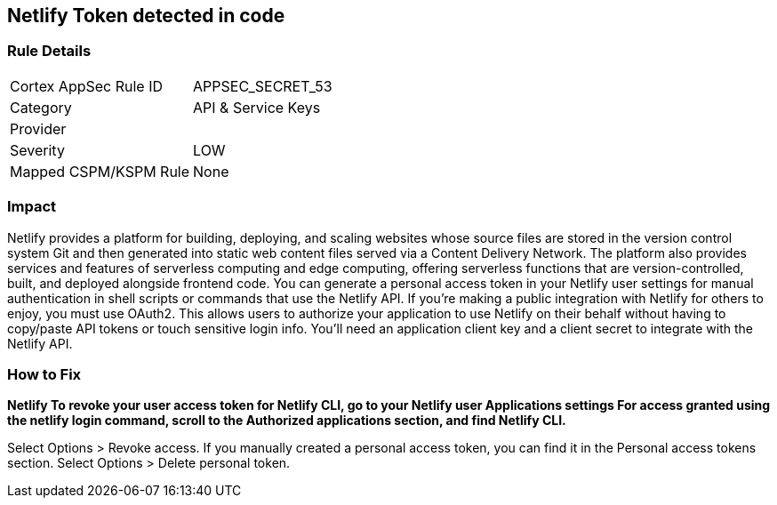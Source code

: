 == Netlify Token detected in code


=== Rule Details

[cols="1,2"]
|===
|Cortex AppSec Rule ID |APPSEC_SECRET_53
|Category |API & Service Keys
|Provider |
|Severity |LOW
|Mapped CSPM/KSPM Rule |None
|===


=== Impact
Netlify provides a platform for building, deploying, and scaling websites whose source files are stored in the version control system Git and then generated into static web content files served via a Content Delivery Network.
The platform also provides services and features of serverless computing and edge computing, offering serverless functions that are version-controlled, built, and deployed alongside frontend code.
You can generate a personal access token in your Netlify user settings for manual authentication in shell scripts or commands that use the Netlify API.
If you're making a public integration with Netlify for others to enjoy, you must use OAuth2.
This allows users to authorize your application to use Netlify on their behalf without having to copy/paste API tokens or touch sensitive login info.
You'll need an application client key and a client secret to integrate with the Netlify API.

=== How to Fix


*Netlify To revoke your user access token for Netlify CLI, go to your Netlify user Applications settings For access granted using the netlify login command, scroll to the Authorized applications section, and find Netlify CLI.* 


Select Options > Revoke access.
If you manually created a personal access token, you can find it in the Personal access tokens section.
Select Options > Delete personal token.
